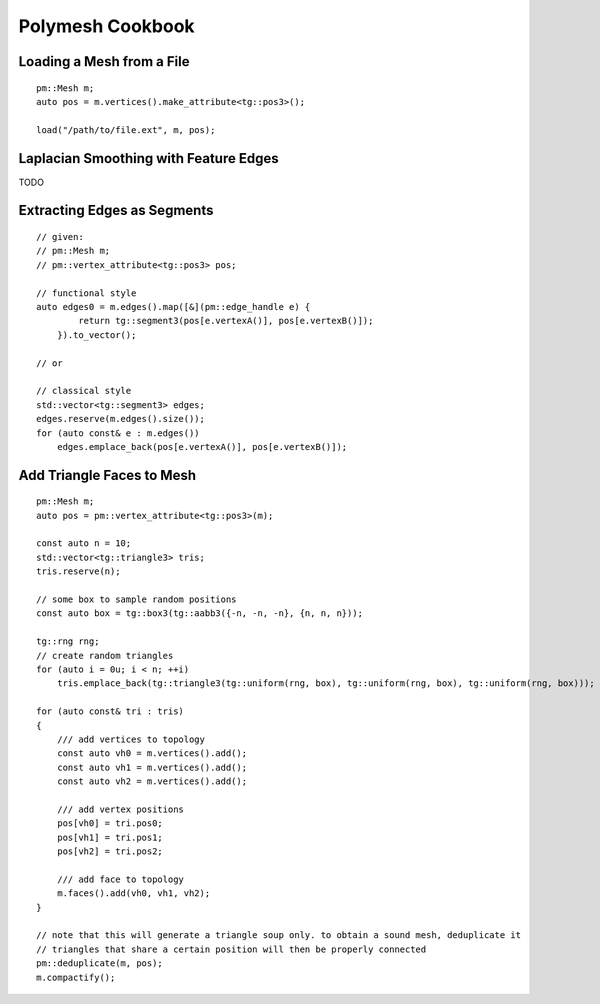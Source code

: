 Polymesh Cookbook
=================


Loading a Mesh from a File
--------------------------

::

    pm::Mesh m;
    auto pos = m.vertices().make_attribute<tg::pos3>();

    load("/path/to/file.ext", m, pos);


Laplacian Smoothing with Feature Edges
--------------------------------------

TODO


Extracting Edges as Segments
--------------------------

::

    // given:
    // pm::Mesh m;
    // pm::vertex_attribute<tg::pos3> pos;
    
    // functional style
    auto edges0 = m.edges().map([&](pm::edge_handle e) {
            return tg::segment3(pos[e.vertexA()], pos[e.vertexB()]);
        }).to_vector();
    
    // or
    
    // classical style
    std::vector<tg::segment3> edges;
    edges.reserve(m.edges().size());
    for (auto const& e : m.edges())
        edges.emplace_back(pos[e.vertexA()], pos[e.vertexB()]);


Add Triangle Faces to Mesh
--------------------------

::

    pm::Mesh m;
    auto pos = pm::vertex_attribute<tg::pos3>(m);
    
    const auto n = 10;
    std::vector<tg::triangle3> tris;
    tris.reserve(n);

    // some box to sample random positions
    const auto box = tg::box3(tg::aabb3({-n, -n, -n}, {n, n, n}));
    
    tg::rng rng;
    // create random triangles
    for (auto i = 0u; i < n; ++i)
        tris.emplace_back(tg::triangle3(tg::uniform(rng, box), tg::uniform(rng, box), tg::uniform(rng, box)));

    for (auto const& tri : tris)
    {
        /// add vertices to topology
        const auto vh0 = m.vertices().add();
        const auto vh1 = m.vertices().add();
        const auto vh2 = m.vertices().add();

        /// add vertex positions
        pos[vh0] = tri.pos0;
        pos[vh1] = tri.pos1;
        pos[vh2] = tri.pos2;

        /// add face to topology
        m.faces().add(vh0, vh1, vh2);
    }
    
    // note that this will generate a triangle soup only. to obtain a sound mesh, deduplicate it
    // triangles that share a certain position will then be properly connected
    pm::deduplicate(m, pos);
    m.compactify();
